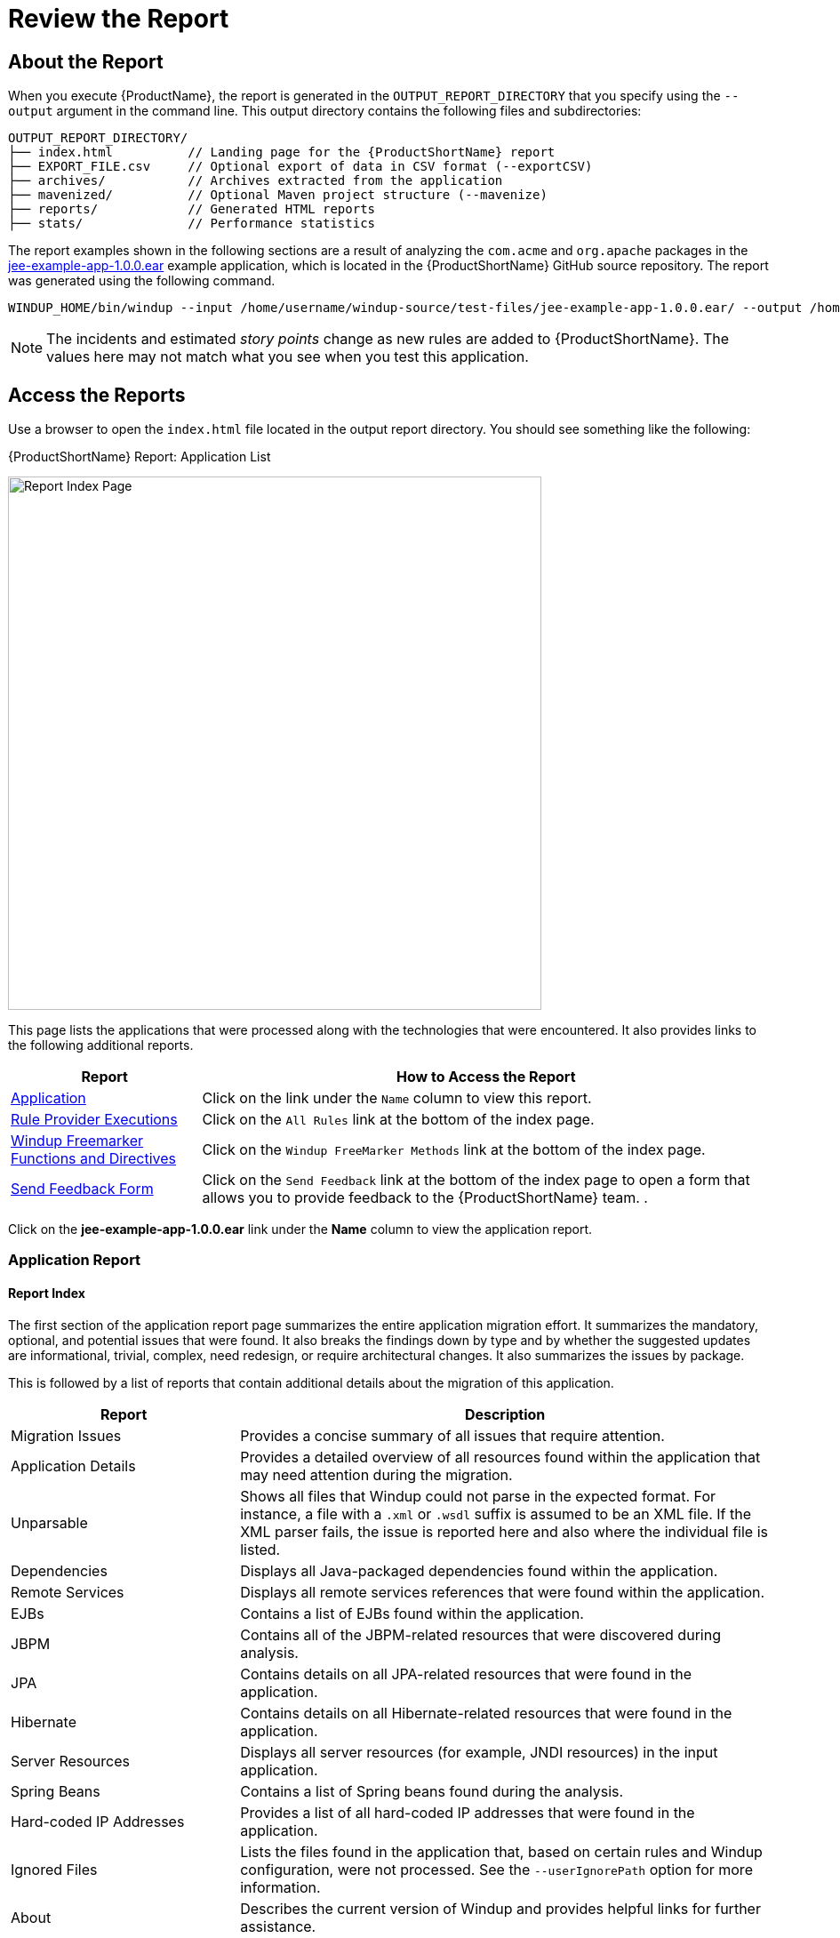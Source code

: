 [[Review-the-Report]]
= Review the Report

== About the Report

When you execute {ProductName}, the report is generated in the `OUTPUT_REPORT_DIRECTORY` that you specify using the `--output` argument in the command line. This output directory contains the following files and subdirectories:

[options="nowrap"]
----
OUTPUT_REPORT_DIRECTORY/
├── index.html          // Landing page for the {ProductShortName} report
├── EXPORT_FILE.csv     // Optional export of data in CSV format (--exportCSV)
├── archives/           // Archives extracted from the application
├── mavenized/          // Optional Maven project structure (--mavenize)
├── reports/            // Generated HTML reports
├── stats/              // Performance statistics
----

The report examples shown in the following sections are a result of analyzing the `com.acme` and `org.apache` packages in the https://github.com/windup/windup/blob/master/test-files/jee-example-app-1.0.0.ear[jee-example-app-1.0.0.ear] example application, which is located in the {ProductShortName} GitHub source repository. The report was generated using the following command.

[options="nowrap"]
----
WINDUP_HOME/bin/windup --input /home/username/windup-source/test-files/jee-example-app-1.0.0.ear/ --output /home/username/windup-reports/jee-example-app-1.0.0.ear-report --target eap --packages com.acme org.apache
----

NOTE: The incidents and estimated _story points_ change as new rules are added to {ProductShortName}. The values here may not match what you see when you test this application.


== Access the Reports

Use a browser to open the `index.html` file located in the output report directory. You should see something like the following:

.{ProductShortName} Report: Application List
image:report-jee-example-application-list-page.png[Report Index Page, 600]

This page lists the applications that were processed along with the technologies that were encountered. It also provides links to the following additional reports.

[cols="1,3", options="header"] 
|====
| Report
| How to Access the Report

| xref:review-the-report-application-report[Application]
| Click on the link under the `Name` column to view this report.

| xref:review-the-report-rule-provider-executions-report[Rule Provider Executions]
| Click on the `All Rules` link at the bottom of the index page. 

| xref:review-the-report-freemarker-report[Windup Freemarker Functions and Directives]
| Click on the `Windup FreeMarker Methods` link at the bottom of the index page. 

| xref:review-the-report-send-feedback[Send Feedback Form]
| Click on the `Send Feedback` link at the bottom of the index page to open a form that allows you to provide feedback to the {ProductShortName} team. .
|====

Click on the *jee-example-app-1.0.0.ear* link under the *Name* column to view the application report.

[[review-the-report-application-report]]
=== Application Report

[discrete]
==== Report Index

The first section of the application report page summarizes the entire application migration effort. It summarizes the mandatory, optional, and potential issues that were found. It also breaks the findings down by type and by whether the suggested updates are informational, trivial, complex, need redesign, or require architectural changes. It also summarizes the issues by package. 

This is followed by a list of reports that contain additional details about the migration of this application. 

[cols="30%,70%", options="header"] 
|====
| Report
| Description

| Migration Issues
| Provides a concise summary of all issues that require attention.

| Application Details
| Provides a detailed overview of all resources found within the application that may need attention during the migration.

| Unparsable
| Shows all files that Windup could not parse in the expected format. For instance, a file with a `.xml` or `.wsdl` suffix is assumed to be an XML file. If the XML parser fails, the issue is reported here and also where the individual file is listed.

| Dependencies
| Displays all Java-packaged dependencies found within the application.

| Remote Services
| Displays all remote services references that were found within the application.

| EJBs
| Contains a list of EJBs found within the application.

| JBPM
| Contains all of the JBPM-related resources that were discovered during analysis.

| JPA
| Contains details on all JPA-related resources that were found in the application.

| Hibernate
| Contains details on all Hibernate-related resources that were found in the application.

| Server Resources
| Displays all server resources (for example, JNDI resources) in the input application.

| Spring Beans
| Contains a list of Spring beans found during the analysis.

| Hard-coded IP Addresses
| Provides a list of all hard-coded IP addresses that were found in the application.

| Ignored Files
| Lists the files found in the application that, based on certain rules and Windup configuration, were not processed. See the `--userIgnorePath` option for more information.

| About
| Describes the current version of Windup and provides helpful links for further assistance. 
|====

.{ProductShortName} Report - Report Index
image:report-jee-example-application-report-index-page.png[Report Overview and Application Messages, 600]

Click on the *Application Details* link under *Additional Reports* to see the the _Application Details Report_. 

[discrete]
==== Application Details Report

The report lists the estimated story points, the Java incidents by package, and a count of the occurrences of the technologies found in the application. Next is a display of application messages generated during the migration process. Finally, there is a breakdown of this information for each archive analyzed during the process.

.{ProductShortName} Report - Application Details Report
image:report-jee-example-application-details.png[Application Details Report, 600]

Expand the `jee-example-app-1.0.0.ear/jee-example-services.jar` to review the estimated story points, Java incidents by package, and a count of the occurrences of the technologies found in this archive. This summary begins with a total of the story points assigned to its migration, followed by a table detailing the changes required for each file in the archive. The report contains the following columns.

[cols="1,3", options="header"] 
|====
| Column Name
| Description

| Name 
| The name of the file being analyzed.

| Technology
| The type of file being analyzed, for example: Java Source, Decompiled Java File, Manifest, Properties, EJB XML, Spring XML, Web XML, Hibernate Cfg, Hibernate Mapping

| Issues
| Warnings about areas of code that need review or changes.

| Estimated Story Points
a| Level of effort required to migrate the file.

_Story Points_ are covered in more detail in the {ProductDocRulesGuideURL}#Rules-Rule-Story-Points[{ProductName} Rules Development Guide].
|====

The following is an example of the archive analysis summary section of a {ProductShortName} Report. The following is an the analysis of the `WINDUP_SOURCE/test-files/jee-example-app-1.0.0.ear/jee-example-services.jar`.

.{ProductShortName} Report: Archive Detail
image:report-jee-example-services-jar.png[Report Archive Detail, 600]

[discrete]
==== File Analysis Pages

The analysis of the `jee-example-services.jar` lists the files in the JAR and the warnings and story points assigned to each one. Notice the `com.acme.anvil.listener.AnvilWebLifecycleListener` file, at the time of this test, has 22 warnings and is assigned 16 story points. Click on the file link to see the detail. 

* The *Information* section provides a summary of the story points and notes that the file was decompiled by {ProductShortName}. 
* This is followed by the file source code listing. Warnings appear in the file at the point where  migration is required. 

In this example, warnings appear at various import statements, declarations, and method calls. Each warning describes the issue and the action that should be taken.

.{ProductShortName} Report: Source Report - Part 1
image:report-jee-example-source-1.png[File Detail - Part 1, 600]

Later in the source code, warnings appear for the creation of the InitialContext and for JNDI lookup names.

.{ProductShortName} Report: Source Report - Part 2
image:report-jee-example-source-2.png[File Detail - Part 2, 600]

[[review-the-report-rule-provider-executions-report]]
=== Rule Provider Execution Report

As stated above,access this report by clicking on the `All Rules` link at the bottom of the index page. This report provides the list of rule providers that executed when running the {ProductShortName} migration command against the application. The report contains the following columns.

[cols="1,3", options="header"] 
|====
| Column Name
| Description

| Rule-ID
| The Rule ID

| Rule
| The Java code for the rule

| Statistics
| Statistics behind the graph

| Status?
| Whether the rule executed or not

| Result?
| Whether the execution was successful or not

| Failure Cause
| The reason for an execution failure 
|====

.{ProductShortName} Report: Rule Provider Report
image:report-jee-example-ruleprovider.png[RuleProvider Report, 600]

[[review-the-report-freemarker-report]]
=== Windup FreeMarker Functions and Directives Report

Access this report by clicking on the `Windup FreeMarker Methods` link on the initial index page. This report lists all the registered functions and directives that were used to build the report. It is useful if you plan to build your own custom report or for debugging purposes.

.{ProductShortName} Report: FreeMarker Functions and Directives
image:report-jee-example-freemarker-and-directives.png[FreeMarker Functions and Directives, 600]


[[review-the-report-send-feedback]]
=== Send Feedback Form

Access the feedback form by clicking on the `Send Feedback` link on the initial index page. The form allows you to rate the product, talk about what you like and what needs to be improved. You can also attach a file.

.Send Feedback Form
image:report-jee-example-send-feedback.png[Form to send feedback, 600]


